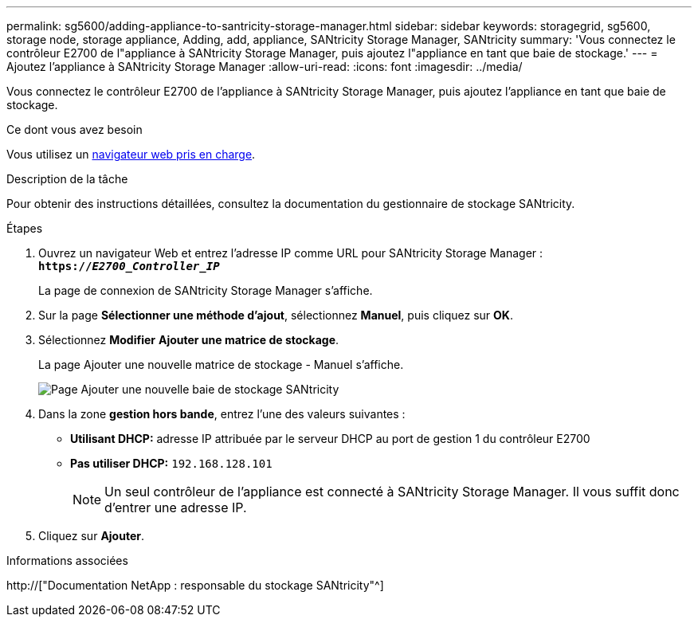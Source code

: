 ---
permalink: sg5600/adding-appliance-to-santricity-storage-manager.html 
sidebar: sidebar 
keywords: storagegrid, sg5600, storage node, storage appliance, Adding, add, appliance, SANtricity Storage Manager, SANtricity 
summary: 'Vous connectez le contrôleur E2700 de l"appliance à SANtricity Storage Manager, puis ajoutez l"appliance en tant que baie de stockage.' 
---
= Ajoutez l'appliance à SANtricity Storage Manager
:allow-uri-read: 
:icons: font
:imagesdir: ../media/


[role="lead"]
Vous connectez le contrôleur E2700 de l'appliance à SANtricity Storage Manager, puis ajoutez l'appliance en tant que baie de stockage.

.Ce dont vous avez besoin
Vous utilisez un xref:../admin/web-browser-requirements.adoc[navigateur web pris en charge].

.Description de la tâche
Pour obtenir des instructions détaillées, consultez la documentation du gestionnaire de stockage SANtricity.

.Étapes
. Ouvrez un navigateur Web et entrez l'adresse IP comme URL pour SANtricity Storage Manager : +
`*https://_E2700_Controller_IP_*`
+
La page de connexion de SANtricity Storage Manager s'affiche.

. Sur la page *Sélectionner une méthode d'ajout*, sélectionnez *Manuel*, puis cliquez sur *OK*.
. Sélectionnez *Modifier* *Ajouter une matrice de stockage*.
+
La page Ajouter une nouvelle matrice de stockage - Manuel s'affiche.

+
image::../media/sanricity_add_new_storage_array_out_of_band.gif[Page Ajouter une nouvelle baie de stockage SANtricity]

. Dans la zone *gestion hors bande*, entrez l'une des valeurs suivantes :
+
** *Utilisant DHCP:* adresse IP attribuée par le serveur DHCP au port de gestion 1 du contrôleur E2700
** *Pas utiliser DHCP:* `192.168.128.101`
+

NOTE: Un seul contrôleur de l'appliance est connecté à SANtricity Storage Manager. Il vous suffit donc d'entrer une adresse IP.



. Cliquez sur *Ajouter*.


.Informations associées
http://["Documentation NetApp : responsable du stockage SANtricity"^]
